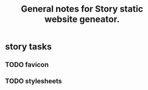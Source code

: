 #+TITLE: General notes for Story static website geneator.
#+CATEGORY: notes,tasks
#+FILETAGS: story

* story tasks
** TODO favicon
** TODO stylesheets

